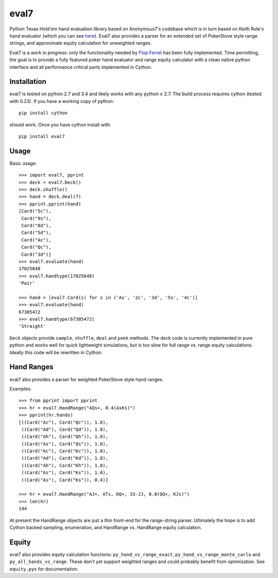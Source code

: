 eval7
=====

.. image:: https://travis-ci.org/julianandrews/pyeval7.svg?branch=master
    :target: https://travis-ci.org/julianandrews/pyeval7

Python Texas Hold'em hand evaluation library based on Anonymous7's codebase
which is in turn based on Keith Rule's hand evaluator (which you can see
here_). Eval7 also provides a parser for an extended set of PokerStove
style range strings, and approximate equity calculation for unweighted ranges.

.. _here: http://www.codeproject.com/Articles/12279/Fast-Texas-Holdem-Hand-
          Evaluation-and-Analysis

Eval7 is a work in progress: only the functionality needed by `Flop Ferret`_
has been fully implemented. Time permitting, the goal is to provide a fully
featured poker hand evaluator and range equity calculator with a clean native
python interface and all performance critical parts implemented in Cython.

.. _Flop Ferret: https://github.com/JulianAndrews/FlopFerret

Installation
------------

eval7 is tested on python 2.7 and 3.4 and likely works with any python ≥ 2.7.
The build process requires cython (tested with 0.23). If you have a working
copy of python::

    pip install cython

should work. Once you have cython install with::

    pip install eval7

Usage
-----

Basic usage::

    >>> import eval7, pprint
    >>> deck = eval7.Deck()
    >>> deck.shuffle()
    >>> hand = deck.deal(7)
    >>> pprint.pprint(hand)
    [Card("5c"),
     Card("9s"),
     Card("8d"),
     Card("5d"),
     Card("Ac"),
     Card("Qc"),
     Card("3d")]
    >>> eval7.evaluate(hand)
    17025648
    >>> eval7.handtype(17025648)
    'Pair'

    >>> hand = [eval7.Card(s) for s in ('As', '2c', '3d', '5s', '4c')]
    >>> eval7.evaluate(hand)
    67305472
    >>> eval7.handtype(67305472)
    'Straight'

``Deck`` objects provide ``sample``, ``shuffle``, ``deal`` and ``peek``
methods. The deck code is currently implemented in pure python and works well
for quick lightweight simulations, but is too slow for full range vs. range
equity calculations. Ideally this code will be rewritten in Cython.

Hand Ranges
-----------

eval7 also provides a parser for weighted PokerStove style hand ranges.

Examples::

    >>> from pprint import pprint
    >>> hr = eval7.HandRange("AQs+, 0.4(AsKs)")
    >>> pprint(hr.hands)
    [((Card("Ac"), Card("Qc")), 1.0),
     ((Card("Ad"), Card("Qd")), 1.0),
     ((Card("Ah"), Card("Qh")), 1.0),
     ((Card("As"), Card("Qs")), 1.0),
     ((Card("Ac"), Card("Kc")), 1.0),
     ((Card("Ad"), Card("Kd")), 1.0),
     ((Card("Ah"), Card("Kh")), 1.0),
     ((Card("As"), Card("Ks")), 1.0),
     ((Card("As"), Card("Ks")), 0.4)]

    >>> hr = eval7.HandRange("AJ+, ATs, KQ+, 33-JJ, 0.8(QQ+, KJs)")
    >>> len(hr)
    144

At present the HandRange objects are just a thin front-end for the
range-string parser. Ultimately the hope is to add Cython backed sampling,
enumeration, and HandRange vs. HandRange equity calculation.

Equity
------

eval7 also provides equity calculation functions: ``py_hand_vs_range_exact``,
``py_hand_vs_range_monte_carlo`` and ``py_all_hands_vs_range``. These don't yet
support weighted ranges and could probably benefit from optimization.  See
``equity.pyx`` for documentaiton.
